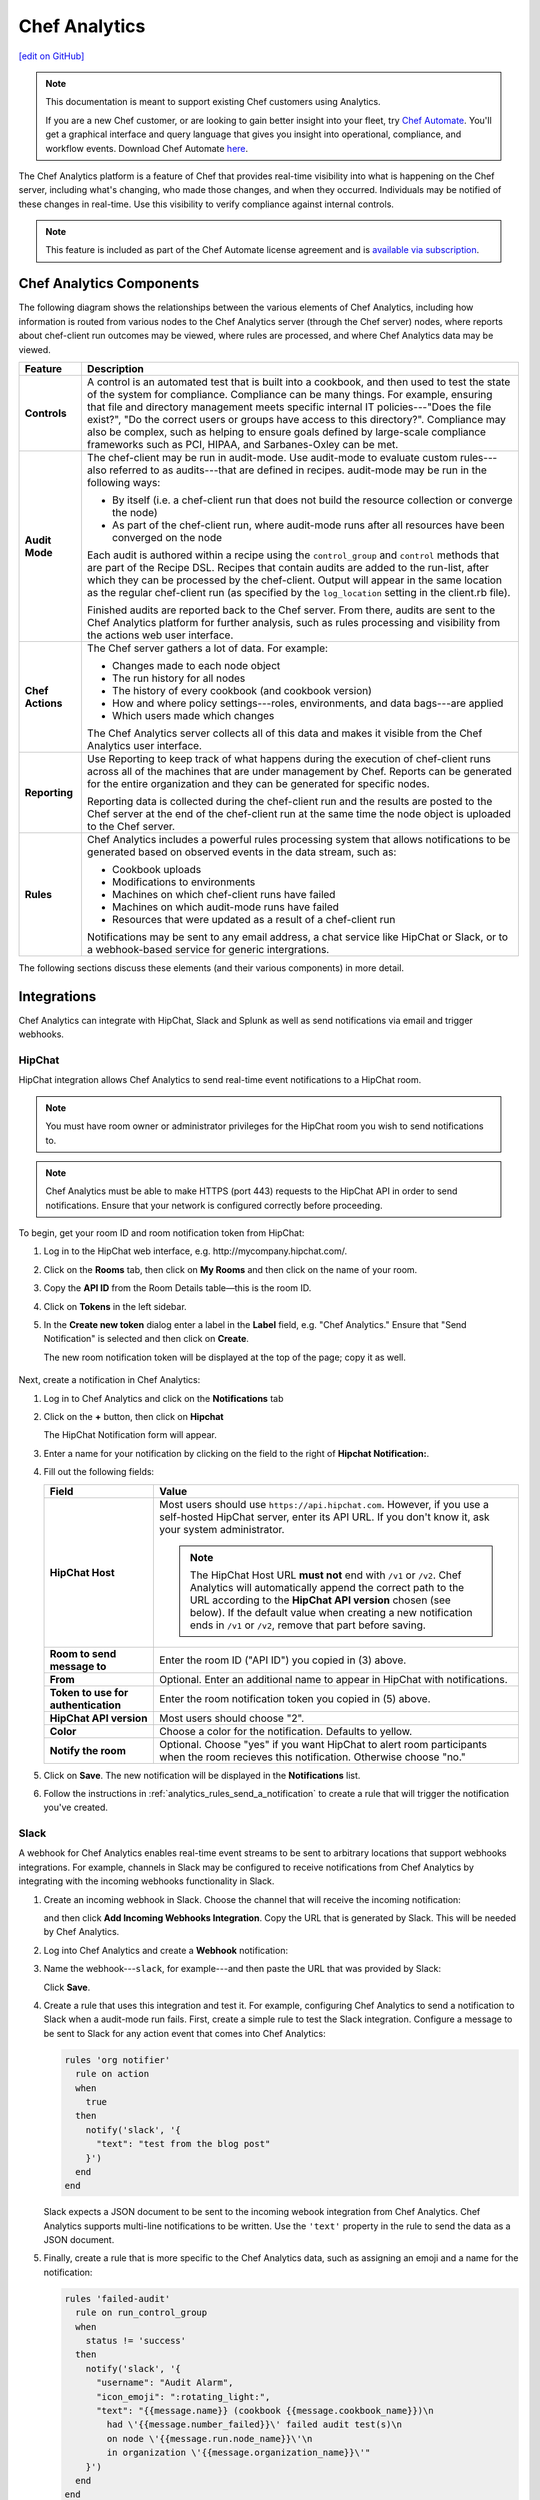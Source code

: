 =====================================================
Chef Analytics
=====================================================
`[edit on GitHub] <https://github.com/chef/chef-web-docs/blob/master/chef_master/source/analytics.rst>`__

.. tag analytics_legacy

.. note:: This documentation is meant to support existing Chef customers using Analytics.

          If you are a new Chef customer, or are looking to gain better insight into your fleet, try `Chef Automate </chef_automate.html>`__. You'll get a graphical interface and query language that gives you insight into operational, compliance, and workflow events. Download Chef Automate `here <https://downloads.chef.io/automate/>`__.


.. end_tag

.. tag analytics_summary

The Chef Analytics platform is a feature of Chef that provides real-time visibility into what is happening on the Chef server, including what's changing, who made those changes, and when they occurred. Individuals may be notified of these changes in real-time. Use this visibility to verify compliance against internal controls.

.. end_tag

.. note:: .. tag chef_subscriptions

          This feature is included as part of the Chef Automate license agreement and is `available via subscription <https://www.chef.io/pricing/>`_.

          .. end_tag

Chef Analytics Components
=====================================================
The following diagram shows the relationships between the various elements of Chef Analytics, including how information is routed from various nodes to the Chef Analytics server (through the Chef server) nodes, where reports about chef-client run outcomes may be viewed, where rules are processed, and where Chef Analytics data may be viewed.

.. image:: ../../images/chef_analytics.svg
   :width: 600px
   :align: center

.. list-table::
   :widths: 60 420
   :header-rows: 1

   * - Feature
     - Description
   * - **Controls**
     - .. tag analytics_controls

       A control is an automated test that is built into a cookbook, and then used to test the state of the system for compliance. Compliance can be many things. For example, ensuring that file and directory management meets specific internal IT policies---"Does the file exist?", "Do the correct users or groups have access to this directory?". Compliance may also be complex, such as helping to ensure goals defined by large-scale compliance frameworks such as PCI, HIPAA, and Sarbanes-Oxley can be met.

       .. end_tag

   * - **Audit Mode**
     - .. tag chef_client_audit_mode

       The chef-client may be run in audit-mode. Use audit-mode to evaluate custom rules---also referred to as audits---that are defined in recipes. audit-mode may be run in the following ways:

       * By itself (i.e. a chef-client run that does not build the resource collection or converge the node)
       * As part of the chef-client run, where audit-mode runs after all resources have been converged on the node

       Each audit is authored within a recipe using the ``control_group`` and ``control`` methods that are part of the Recipe DSL. Recipes that contain audits are added to the run-list, after which they can be processed by the chef-client. Output will appear in the same location as the regular chef-client run (as specified by the ``log_location`` setting in the client.rb file).

       Finished audits are reported back to the Chef server. From there, audits are sent to the Chef Analytics platform for further analysis, such as rules processing and visibility from the actions web user interface.

       .. end_tag

   * - **Chef Actions**
     - .. tag actions_summary

       The Chef server gathers a lot of data. For example:

       * Changes made to each node object
       * The run history for all nodes
       * The history of every cookbook (and cookbook version)
       * How and where policy settings---roles, environments, and data bags---are applied
       * Which users made which changes

       The Chef Analytics server collects all of this data and makes it visible from the Chef Analytics user interface.

       .. end_tag

   * - **Reporting**
     - .. tag reporting_summary

       Use Reporting to keep track of what happens during the execution of chef-client runs across all of the machines that are under management by Chef. Reports can be generated for the entire organization and they can be generated for specific nodes.

       Reporting data is collected during the chef-client run and the results are posted to the Chef server at the end of the chef-client run at the same time the node object is uploaded to the Chef server.

       .. end_tag

   * - **Rules**
     - .. tag analytics_rules_summary

       Chef Analytics includes a powerful rules processing system that allows notifications to be generated based on observed events in the data stream, such as:

       * Cookbook uploads
       * Modifications to environments
       * Machines on which chef-client runs have failed
       * Machines on which audit-mode runs have failed
       * Resources that were updated as a result of a chef-client run

       Notifications may be sent to any email address, a chat service like HipChat or Slack, or to a webhook-based service for generic intergrations.

       .. end_tag

The following sections discuss these elements (and their various components) in more detail.

Integrations
=====================================================
Chef Analytics can integrate with HipChat, Slack and Splunk as well as send notifications via email and trigger webhooks.

HipChat
-----------------------------------------------------
HipChat integration allows Chef Analytics to send real-time event notifications to a HipChat room.

.. note:: You must have room owner or administrator privileges for the HipChat room you wish to send notifications to.

.. note:: Chef Analytics must be able to make HTTPS (port 443) requests to the HipChat API in order to send notifications. Ensure that your network is configured correctly before proceeding.

To begin, get your room ID and room notification token from HipChat:

#. Log in to the HipChat web interface, e.g. \http://mycompany.hipchat.com/.

#. Click on the **Rooms** tab, then click on **My Rooms** and then click on the name of your room.

   .. image:: ../../images/analytics_hipchat_rooms.png

#. Copy the **API ID** from the Room Details table—this is the room ID.

   .. image:: ../../images/analytics_hipchat_room_api_id.png

#. Click on **Tokens** in the left sidebar.

#. In the **Create new token** dialog enter a label in the **Label** field, e.g. "Chef Analytics." Ensure that "Send Notification" is selected and then click on **Create**.

   .. image:: ../../images/analytics_hipchat_create_new_token.png

   The new room notification token will be displayed at the top of the page; copy it as well.

     .. image:: ../../images/analytics_hipchat_room_notification_token.png

Next, create a notification in Chef Analytics:

#. Log in to Chef Analytics and click on the **Notifications** tab

#. Click on the **+** button, then click on **Hipchat**

   .. image:: ../../images/analytics_hipchat_new_notification.png

   The HipChat Notification form will appear.

#. Enter a name for your notification by clicking on the field to the right
   of **Hipchat Notification:**.

   .. image:: ../../images/analytics_hipchat_create_form.png

#. Fill out the following fields:

   .. list-table::
      :widths: 120 400
      :header-rows: 1

      * - Field
        - Value
      * - **HipChat Host**
        - Most users should use ``https://api.hipchat.com``. However, if you
          use a self-hosted HipChat server, enter its API URL. If you don't
          know it, ask your system administrator.

          .. note:: The HipChat Host URL **must not** end with ``/v1`` or ``/v2``. Chef Analytics will automatically append the correct path to the URL according to the **HipChat API version** chosen (see below). If the default value when creating a new notification ends in ``/v1`` or ``/v2``, remove that part before saving.
      * - **Room to send message to**
        - Enter the room ID ("API ID") you copied in (3) above.
      * - **From**
        - Optional. Enter an additional name to appear in HipChat with notifications.
      * - **Token to use for authentication**
        - Enter the room notification token you copied in (5) above.
      * - **HipChat API version**
        - Most users should choose "2".
      * - **Color**
        - Choose a color for the notification. Defaults to yellow.
      * - **Notify the room**
        - Optional. Choose "yes" if you want HipChat to alert room participants when
          the room recieves this notification. Otherwise choose "no."

#. Click on **Save**. The new notification will be displayed in the **Notifications** list.

#. Follow the instructions in :ref:`analytics_rules_send_a_notification` to create a rule that will trigger the notification you've created.

Slack
-----------------------------------------------------
.. tag analytics_webhook_example_slack

A webhook for Chef Analytics enables real-time event streams to be sent to arbitrary locations that support webhooks integrations. For example, channels in Slack may be configured to receive notifications from Chef Analytics by integrating with the incoming webhooks functionality in Slack.

#. Create an incoming webhook in Slack. Choose the channel that will receive the incoming notification:

   .. image:: ../../images/analytics_slack_incoming_webhooks.png

   and then click **Add Incoming Webhooks Integration**. Copy the URL that is generated by Slack. This will be needed by Chef Analytics.

#. Log into Chef Analytics and create a **Webhook** notification:

   .. image:: ../../images/analytics_slack_notification.png

#. Name the webhook---``slack``, for example---and then paste the URL that was provided by Slack:

   .. image:: ../../images/analytics_slack_http_configure.png

   Click **Save**.

#. Create a rule that uses this integration and test it. For example, configuring Chef Analytics to send a notification to Slack when a audit-mode run fails. First, create a simple rule to test the Slack integration. Configure a message to be sent to Slack for any action event that comes into Chef Analytics:

   .. code-block:: ruby

      rules 'org notifier'
        rule on action
        when
          true
        then
          notify('slack', '{
            "text": "test from the blog post"
          }')
        end
      end

   Slack expects a JSON document to be sent to the incoming webook integration from Chef Analytics. Chef Analytics supports multi-line notifications to be written. Use the ``'text'`` property in the rule to send the data as a JSON document.

#. Finally, create a rule that is more specific to the Chef Analytics data, such as assigning an emoji and a name for the notification:

   .. code-block:: ruby

      rules 'failed-audit'
        rule on run_control_group
        when
          status != 'success'
        then
          notify('slack', '{
            "username": "Audit Alarm",
            "icon_emoji": ":rotating_light:",
            "text": "{{message.name}} (cookbook {{message.cookbook_name}})\n
              had \'{{message.number_failed}}\' failed audit test(s)\n
              on node \'{{message.run.node_name}}\'\n
              in organization \'{{message.organization_name}}\'"
          }')
        end
      end

   This will generate a message similar to:

   .. image:: ../../images/analytics_slack_message.png

.. end_tag

Chef App for Splunk
-----------------------------------------------------
.. tag analytics_splunk_summary

Use the Chef App for Splunk to gather insights about nodes that are under management by Chef. The Chef App for Splunk requires Chef Analytics version 1.1.4 (or later).

.. image:: ../../images/splunk_app_nodes_activity.png
   :width: 600px
   :align: center

.. image:: ../../images/splunk_app_server_activity.png
   :width: 600px
   :align: center

.. note:: Splunk Enterprise is required to use the Chef App for Splunk. Splunk light does not support the installation of packaged Splunk applications.

To set up the Chef App for Splunk, do the following:

#. Download and install Chef Analytics.
#. Configure a notification for the Splunk server.
#. Go to the **Notifications** tab in the Chef Analytics web user interface.
#. Click the plus symbol (**+**) and select Splunk.
#. Name the configuration. For example: ``splunk-notifier``.
#. Configure the hostname, port, username, and password for the Splunk server.
#. The default port is ``8089``; modify to match your Splunk install.
#. You can choose what data to send to the Splunk server by type. Valid types are ``action``, ``run_converge``, ``run_resource``, ``run_control``, and ``run_control_group``. Add the following rules to enable data to be sent to the Splunk server:

   .. code-block:: ruby

      rules 'Splunk'
        rule on action
        when
          true
        then
          notify('splunk-notifier')
        end

        rule on run_converge
        when
          true
        then
          notify('splunk-notifier')
        end

        rule on run_resource
        when
          true
        then
          notify('splunk-notifier')
        end
      end

The ``rules`` block **MUST** be exactly as shown. If these rules do not match exactly, the Chef App for Splunk may not work correctly.

.. end_tag

Email
-----------------------------------------------------
Chef Analytics can be configured to send event notifications by email.

.. note:: Chef Analytics must be able to connect to an SMTP server on the configured port. Ensure that your network is configured correctly before proceeding.

#. To begin, log in to Chef Analytics and click on the **Notifications** tab.

#. Next, click on the **+** button, then click on **Email**.

   .. image:: ../../images/analytics_email_new_notification.png

   The **Email Notification** form will appear.

#. Enter a name for your notification by clicking on the field to the right of **Email Notification:**.

   .. image:: ../../images/analytics_email_notification_create_form.png

#. Fill out the required fields, as well as the **Username** and **Password** fields if your SMTP server requires authentication.

   .. list-table::
      :widths: 120 400
      :header-rows: 1

      * - Field
        - Value
      * - **To**
        - The email address to send the notification to.
      * - **From**
        - The email address you want to appear as the **From** field in the email message.
      * - **Subject**
        - The email subject. This is optional but recommended.
      * - **Hostname**
        - The hostname of the SMTP server.
      * - **Port**
        - The port on which the SMTP server accepts connections. This is often, but not always, port 25.
      * - **Username**
        - Optional. The username to use for authenticating with the SMTP server.
      * - **Password**
        - Optional. The password to use for authenticating with the SMTP server.

#. Click on **Save**. The new notification will be displayed in the **Notifications** list.

#. Follow the instructions in :ref:`analytics_rules_send_a_notification` to create a rule that will trigger the notification you've created.

Webhooks
-----------------------------------------------------
For an example of creating a notification that integrates with a remote service via webhooks, see the Slack integration section (above).

Controls
=====================================================
.. tag analytics_controls

A control is an automated test that is built into a cookbook, and then used to test the state of the system for compliance. Compliance can be many things. For example, ensuring that file and directory management meets specific internal IT policies---"Does the file exist?", "Do the correct users or groups have access to this directory?". Compliance may also be complex, such as helping to ensure goals defined by large-scale compliance frameworks such as PCI, HIPAA, and Sarbanes-Oxley can be met.

.. end_tag

Recipe DSL Methods
-----------------------------------------------------
The following methods are built into the Recipe DSL and may be used to configure tests that are run while the chef-client is run in audit-mode:

.. list-table::
   :widths: 60 420
   :header-rows: 1

   * - Method
     - Description
   * - ``control``
     - .. tag chef_client_audit_mode

       The chef-client may be run in audit-mode. Use audit-mode to evaluate custom rules---also referred to as audits---that are defined in recipes. audit-mode may be run in the following ways:

       * By itself (i.e. a chef-client run that does not build the resource collection or converge the node)
       * As part of the chef-client run, where audit-mode runs after all resources have been converged on the node

       Each audit is authored within a recipe using the ``control_group`` and ``control`` methods that are part of the Recipe DSL. Recipes that contain audits are added to the run-list, after which they can be processed by the chef-client. Output will appear in the same location as the regular chef-client run (as specified by the ``log_location`` setting in the client.rb file).

       Finished audits are reported back to the Chef server. From there, audits are sent to the Chef Analytics platform for further analysis, such as rules processing and visibility from the actions web user interface.

       .. end_tag

   * - ``control_group``
     - .. tag chef_client_audit_mode

       The chef-client may be run in audit-mode. Use audit-mode to evaluate custom rules---also referred to as audits---that are defined in recipes. audit-mode may be run in the following ways:

       * By itself (i.e. a chef-client run that does not build the resource collection or converge the node)
       * As part of the chef-client run, where audit-mode runs after all resources have been converged on the node

       Each audit is authored within a recipe using the ``control_group`` and ``control`` methods that are part of the Recipe DSL. Recipes that contain audits are added to the run-list, after which they can be processed by the chef-client. Output will appear in the same location as the regular chef-client run (as specified by the ``log_location`` setting in the client.rb file).

       Finished audits are reported back to the Chef server. From there, audits are sent to the Chef Analytics platform for further analysis, such as rules processing and visibility from the actions web user interface.

       .. end_tag

Audit Mode
=====================================================
.. tag chef_client_audit_mode

The chef-client may be run in audit-mode. Use audit-mode to evaluate custom rules---also referred to as audits---that are defined in recipes. audit-mode may be run in the following ways:

* By itself (i.e. a chef-client run that does not build the resource collection or converge the node)
* As part of the chef-client run, where audit-mode runs after all resources have been converged on the node

Each audit is authored within a recipe using the ``control_group`` and ``control`` methods that are part of the Recipe DSL. Recipes that contain audits are added to the run-list, after which they can be processed by the chef-client. Output will appear in the same location as the regular chef-client run (as specified by the ``log_location`` setting in the client.rb file).

Finished audits are reported back to the Chef server. From there, audits are sent to the Chef Analytics platform for further analysis, such as rules processing and visibility from the actions web user interface.

.. end_tag

The Audit Run
-----------------------------------------------------
.. tag chef_client_audit_mode_run

The following diagram shows the stages of the audit-mode phase of the chef-client run, and then the list below the diagram describes in greater detail each of those stages.

.. image:: ../../images/audit_run.png

When the chef-client is run in audit-mode, the following happens:

.. list-table::
   :widths: 150 450
   :header-rows: 1

   * - Stages
     - Description
   * - **chef-client Run ID**
     - The chef-client run identifier is associated with each audit.
   * - **Configure the Node**
     - If audit-mode is run as part of the full chef-client run, audit-mode occurs after the chef-client has finished converging all resources in the resource collection.
   * - **Audit node based on controls in cookbooks**
     - Each ``control_group`` and ``control`` block found in any recipe that was part of the run-list of for the node is evaluated, with each expression in each ``control`` block verified against the state of the node.
   * - **Upload audit data to the Chef server**
     - When audit-mode mode is complete, the data is uploaded to the Chef server.
   * - **Send to Chef Analytics**
     - Most of this data is passed to the Chef Analytics platform for further analysis, such as rules processing (for notification events triggered by expected or unexpected audit outcomes) and visibility from the actions web user interface.

.. end_tag

Reporting
=====================================================
.. tag reporting_summary

Use Reporting to keep track of what happens during the execution of chef-client runs across all of the machines that are under management by Chef. Reports can be generated for the entire organization and they can be generated for specific nodes.

Reporting data is collected during the chef-client run and the results are posted to the Chef server at the end of the chef-client run at the same time the node object is uploaded to the Chef server.

.. end_tag

The Reporting Run
-----------------------------------------------------
.. tag reporting_run

A "chef-client run" is the term used to describe a series of steps that are taken by the chef-client when it is configuring a node. Reporting, when configured, is also tracked during the chef-client run. The following diagram shows how Reporting fits into the chef-client run, and then the list below the diagram describes in greater detail each of those stages.

.. image:: ../../images/reporting_run.png

When reports are generated as part of a chef-client run, in addition to what normally occurs during the chef-client run, the following happens:

.. list-table::
   :widths: 150 450
   :header-rows: 1

   * - Stages
     - Description
   * - **Generate reporting ID**
     - At the beginning of the chef-client run, the chef-client pings Reporting to notify it that a chef-client run is starting and to generate a unique identifier for the chef-client run so that it can be associated with the reporting data.
   * - **Send the reporting data to the Chef server**
     - At the end of the chef-client run, the chef-client pings Reporting, and then sends the data that was collected during the chef-client run to the Chef server so that it can be added to the Reporting database.

.. end_tag

Rules
=====================================================
.. tag analytics_rules_summary

Chef Analytics includes a powerful rules processing system that allows notifications to be generated based on observed events in the data stream, such as:

* Cookbook uploads
* Modifications to environments
* Machines on which chef-client runs have failed
* Machines on which audit-mode runs have failed
* Resources that were updated as a result of a chef-client run

Notifications may be sent to any email address, a chat service like HipChat or Slack, or to a webhook-based service for generic intergrations.

.. end_tag

.. note:: For more information about Chef Analytics rules, see :doc:`analytics_rules`.

Chef Analytics Webui
=====================================================
.. tag actions_summary

The Chef server gathers a lot of data. For example:

* Changes made to each node object
* The run history for all nodes
* The history of every cookbook (and cookbook version)
* How and where policy settings---roles, environments, and data bags---are applied
* Which users made which changes

The Chef Analytics server collects all of this data and makes it visible from the Chef Analytics user interface.

.. end_tag

Architecture
-----------------------------------------------------
.. tag actions_architecture

The following diagram shows the major components of Chef Analytics and how the various actions relate to the major components of the Chef server. Chef Analytics uses a publish-subscribe messaging platform for components to publish messages about interesting events that are happening within each public API. The pub/sub platform provides some standard consumers of the information, including a database archiving component and web visualization. The data is searchable and stored long term for after-the-fact investigation and audit purposes.

.. image:: ../../images/chef_actions.png

As events occur on the Chef server, the following happens:

.. list-table::
   :widths: 150 450
   :header-rows: 1

   * - Stages
     - Description
   * - **Chef Server**
     - Chef Analytics tracks all interactions from users (via knife and/or the Chef management console web user interface), the chef-client (via API calls to the Chef server during the chef-client run), cookbooks that are uploaded to the server, downloaded to individual nodes, the actions the chef-client takes on each node during the chef-client run).
   * - **WebUI**
     - The web user interface for Chef Analytics. It provides visibility into every action tracked by Chef Analytics, allows searching of the actions data store, and can be used to generate reports (CSV files, send emails, and so on).
   * - **Actions Pipeline**
     - The Chef Analytics pipeline is used to parse each action as it is tracked, tagging each action with the appropriate tags, identifying which notifications (if any) should be sent for each specific action, identifying any custom actions (if any) that should be taken against each specific action, and then archiving each action to the data store.
   * - **Notifications**
     - Chef Analytics includes a few built-in notification engines: HipChat and email. Custom engines can be integrated using a simple webhook architecture via HTTP.
   * - **Data Store**
     - The data store is a PostgreSQL database that is used to store all of the actions that are tracked by Chef Analytics. Users of the Chef Analytics web user interface interact with the data in the data store via the Actions API.

.. end_tag

Data Tracking
+++++++++++++++++++++++++++++++++++++++++++++++++++++
.. tag actions_tracked_data

Chef Analytics tracks the following types of data:

* The name organization in which the event occurred, e.g. "chef"
* The hostname for the node from which the request was initiated, e.g. "computer.chef.io" or "some.node.FQDN.com"
* A unique identifier for the request, e.g. the chef-client run identifier for events generated during a chef-client run or the Reporting run identifier for events generated during reporting
* The name of the entity that made the request, e.g. "grantmc"
* The type of entity, e.g. "user"
* The interface from which the request was initiated, e.g. knife, Chef management console, and so on, including the version for that interface
* The requested action; this typically maps to a specific method in the Chef server API, such as ``create``, ``read``, ``update``, and ``delete``
* The Chef server object and type, e.g. "cookbook" and "apache" (for a cookbook named "apache")
* The version (and version number) for the Chef server object, e.g. "version" and "1.2.3"
* The date and time at which the event happened

.. end_tag

User Interface
-----------------------------------------------------
.. tag analytics_ui

The Chef Analytics user interface allows you to:

* View actions on any Chef object. See changes to a node or role to track down bugs.
* View actions for an organization. See all the actions in a production organization to measure the level of change at different times of the day and week.
* Navigate to the Chef management console console. There's one-click to access an object in the management console from the Chef Analytics page.
* Fan-out messages for distribution. Send notifications from Chef to HipChat when cookbooks or roles have been uploaded.
* Distinguish between knife, chef-client, and other clients. View the different types of client applications accessing the Chef server to spot unusual or unexpected behavior.
* Correlate calls from a single client invocation. Group all the items that happened during a single client (e.g. chef-client, knife) invocation.
* Browse actions for after-the-fact investigation. A persistent log can be saved on demand for auditing purposes or for analyzing information after an event has occurred. All messages are immutable. Non-modifiable messages are delivered reliably to the actions database. They can be used as a trusted source of data about changes to your infrastructure.

.. image:: ../../images/actions_log_ui.png

.. end_tag

Reference Topics
=====================================================
See the following links for information about installing, monitoring, using command-line tools, and configuration file settings:

* :doc:`Install Chef Analytics </install_analytics>`
* :doc:`Monitor Chef Analytics </analytics_monitor>`
* :doc:`opscode-analytics-ctl </ctl_analytics>`
* :doc:`opscode-analytics.rb </config_rb_analytics>`
